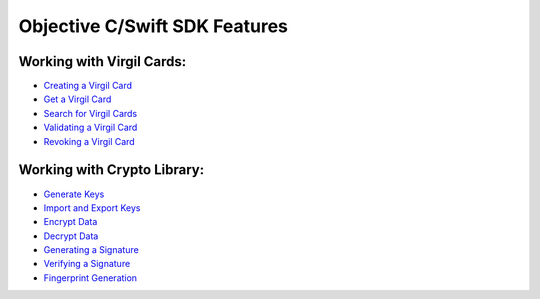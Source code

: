 ################################
Objective C/Swift SDK Features
################################

Working with Virgil Cards:
--------------------------

-  `Creating a Virgil Card <objective-c-swift-programming-guide.html#creating-a-virgil-card>`__
-  `Get a Virgil Card <objective-c-swift-programming-guide.html#get-a-virgil-card>`__
-  `Search for Virgil Cards <objective-c-swift-programming-guide.html#search-for-virgil-cards>`__
-  `Validating a Virgil Card <objective-c-swift-programming-guide.html#validating-a-virgil-card>`__
-  `Revoking a Virgil Card <objective-c-swift-programming-guide.html#revoking-a-virgil-card>`__

Working with Crypto Library:
----------------------------

-  `Generate Keys <objective-c-swift-programming-guide.html#operations-with-crypto-keys>`__
-  `Import and Export Keys <objective-c-swift-programming-guide.html#import-and-export-keys>`__
-  `Encrypt Data <objective-c-swift-programming-guide.html#encrypt-data>`__
-  `Decrypt Data <objective-c-swift-programming-guide.html#decrypt-data>`__
-  `Generating a Signature <objective-c-swift-programming-guide.html#generating-and-verifying-signatures>`__
-  `Verifying a Signature <objective-c-swift-programming-guide.html#verifying-a-signature>`__
-  `Fingerprint Generation <objective-c-swift-programming-guide.html#fingerprint-generation>`__
